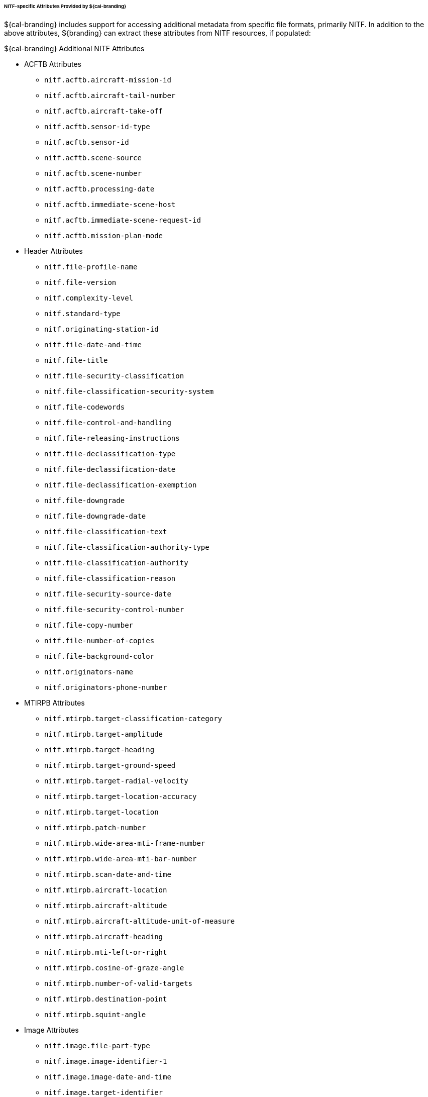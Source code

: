 
====== NITF-specific Attributes Provided by ${cal-branding}

${cal-branding} includes support for accessing additional metadata from specific file formats, primarily NITF. In addition to the above attributes, ${branding} can extract these attributes from NITF resources, if populated:

.${cal-branding} Additional NITF Attributes
* ACFTB Attributes
** `nitf.acftb.aircraft-mission-id`
** `nitf.acftb.aircraft-tail-number`
** `nitf.acftb.aircraft-take-off`
** `nitf.acftb.sensor-id-type`
** `nitf.acftb.sensor-id`
** `nitf.acftb.scene-source`
** `nitf.acftb.scene-number`
** `nitf.acftb.processing-date`
** `nitf.acftb.immediate-scene-host`
** `nitf.acftb.immediate-scene-request-id`
** `nitf.acftb.mission-plan-mode`
* Header Attributes
** `nitf.file-profile-name`
** `nitf.file-version`
** `nitf.complexity-level`
** `nitf.standard-type`
** `nitf.originating-station-id`
** `nitf.file-date-and-time`
** `nitf.file-title`
** `nitf.file-security-classification`
** `nitf.file-classification-security-system`
** `nitf.file-codewords`
** `nitf.file-control-and-handling`
** `nitf.file-releasing-instructions`
** `nitf.file-declassification-type`
** `nitf.file-declassification-date`
** `nitf.file-declassification-exemption`
** `nitf.file-downgrade`
** `nitf.file-downgrade-date`
** `nitf.file-classification-text`
** `nitf.file-classification-authority-type`
** `nitf.file-classification-authority`
** `nitf.file-classification-reason`
** `nitf.file-security-source-date`
** `nitf.file-security-control-number`
** `nitf.file-copy-number`
** `nitf.file-number-of-copies`
** `nitf.file-background-color`
** `nitf.originators-name`
** `nitf.originators-phone-number`
* MTIRPB Attributes
** `nitf.mtirpb.target-classification-category`
** `nitf.mtirpb.target-amplitude`
** `nitf.mtirpb.target-heading`
** `nitf.mtirpb.target-ground-speed`
** `nitf.mtirpb.target-radial-velocity`
** `nitf.mtirpb.target-location-accuracy`
** `nitf.mtirpb.target-location`
** `nitf.mtirpb.patch-number`
** `nitf.mtirpb.wide-area-mti-frame-number`
** `nitf.mtirpb.wide-area-mti-bar-number`
** `nitf.mtirpb.scan-date-and-time`
** `nitf.mtirpb.aircraft-location`
** `nitf.mtirpb.aircraft-altitude`
** `nitf.mtirpb.aircraft-altitude-unit-of-measure`
** `nitf.mtirpb.aircraft-heading`
** `nitf.mtirpb.mti-left-or-right`
** `nitf.mtirpb.cosine-of-graze-angle`
** `nitf.mtirpb.number-of-valid-targets`
** `nitf.mtirpb.destination-point`
** `nitf.mtirpb.squint-angle`
* Image Attributes
** `nitf.image.file-part-type`
** `nitf.image.image-identifier-1`
** `nitf.image.image-date-and-time`
** `nitf.image.target-identifier`
** `nitf.image.image-identifier-2`
** `nitf.image.image-security-classification`
** `nitf.image.image-classification-security-system`
** `nitf.image.image-codewords`
** `nitf.image.image-control-and-handling`
** `nitf.image.image-releasing-instructions`
** `nitf.image.image-declassification-type`
** `nitf.image.image-declassification-date`
** `nitf.image.image-declassification-exemption`
** `nitf.image.image-downgrade`
** `nitf.image.image-downgrade-date`
** `nitf.image.image-classification-text`
** `nitf.image.image-classification-authority-type`
** `nitf.image.image-classification-authority`
** `nitf.image.image-classification-reason`
** `nitf.image.image-security-source-date`
** `nitf.image.image-security-control-number`
** `nitf.image.imageSource`
** `nitf.image.number-of-significant-rows-in-image`
** `nitf.image.number-of-significant-columns-in-image`
** `nitf.image.pixel-value-type`
** `nitf.image.image-representation`
** `nitf.image.image-category`
** `nitf.image.actual-bits-per-pixel-per-band`
** `nitf.image.pixel-justification`
** `nitf.image.image-coordinate-representation`
** `nitf.image.number-of-image-comments`
** `nitf.image.image-comment-1`
** `nitf.image.image-comment-2`
** `nitf.image.image-comment-3`
** `nitf.image.image-compression`
** `nitf.image.number-of-bands`
** `nitf.image.image-mode`
** `nitf.image.number-of-blocks-per-row`
** `nitf.image.number-of-blocks-per-column`
** `nitf.image.number-of-pixels-per-block-horizontal`
** `nitf.image.number-of-pixels-per-block-vertical`
** `nitf.image.number-of-bits-per-pixel`
** `nitf.image.image-display-level`
** `nitf.image.image-attachment-level`
** `nitf.image.image-location`
** `nitf.image.image-magnification`
* Graphic Attributes
** `nitf.graphic.file-part-type`
** `nitf.graphic.graphic-identifier`
** `nitf.graphic.graphic-name`
** `nitf.graphic.graphic-security-classification`
** `nitf.graphic.graphic-classification-security-system`
** `nitf.graphic.graphic-codewords`
** `nitf.graphic.graphic-control-and-handling`
** `nitf.graphic.graphic-releasing-instructions`
** `nitf.graphic.graphic-declassification-type`
** `nitf.graphic.graphic-declassification-date`
** `nitf.graphic.graphic-declassification-exemption`
** `nitf.graphic.graphic-downgrade`
** `nitf.graphic.graphic-downgrade-date`
** `nitf.graphic.graphic-classification-text`
** `nitf.graphic.graphic-classification-authority-type`
** `nitf.graphic.graphic-classification-authority`
** `nitf.graphic.graphic-classification-reason`
** `nitf.graphic.graphic-security-source-date`
** `nitf.graphic.graphic-security-control-number`
** `nitf.graphic.graphic-display-level`
** `nitf.graphic.graphic-attachment-level`
** `nitf.graphic.graphic-location`
** `nitf.graphic.graphic-color`
** `nitf.graphic.graphic-extended-subheader-data-length`
* Label Attributes
** `nitf.label.file-part-type`
** `nitf.label.label-id`
** `nitf.label.label-security-classification`
** `nitf.label.label-codewords`
** `nitf.label.label-control-and-handling`
** `nitf.label.label-releasing-instructions`
** `nitf.label.label-classification-authority`
** `nitf.label.label-security-control-number`
** `nitf.label.label-security-downgrade`
** `nitf.label.label-downgrading-event`
** `nitf.label.label-cell-width`
** `nitf.label.label-cell-height`
** `nitf.label.label-display-level`
** `nitf.label.attachment-level`
** `nitf.label.label-location`
** `nitf.label.label-text-color`
** `nitf.label.label-background-color`
** `nitf.label.extended-subheader-data-length`
* SymbolAttributes
** `nitf.symbol.file-part-type`
** `nitf.symbol.symbol-id`
** `nitf.symbol.symbol-name`
** `nitf.symbol.symbol-security-classification`
** `nitf.symbol.symbol-codewords`
** `nitf.symbol.symbol-control-and-handling`
** `nitf.symbol.symbol-releasing-instructions`
** `nitf.symbol.symbol-classification-authority`
** `nitf.symbol.symbol-security-control-number`
** `nitf.symbol.symbol-security-downgrade`
** `nitf.symbol.symbol-downgrading-event`
** `nitf.symbol.symbol-type`
** `nitf.symbol.number-of-lines-per-symbol`
** `nitf.symbol.number-of-pixels-per-line`
** `nitf.symbol.line-width`
** `nitf.symbol.number-of-bits-per-pixel`
** `nitf.symbol.display-level`
** `nitf.symbol.attachment-level`
** `nitf.symbol.symbol-location`
** `nitf.symbol.second-symbol-location`
** `nitf.symbol.symbol-color`
** `nitf.symbol.symbol-number`
** `nitf.symbol.symbol-rotation`
** `nitf.symbol.extended-subheader-data-length`
* TextAttributes
** `nitf.text.file-part-type`
** `nitf.text.text-identifier`
** `nitf.text.text-attachment-level`
** `nitf.text.text-date-and-time`
** `nitf.text.text-title`
** `nitf.text.text-security-classification`
** `nitf.text.text-classification-security-system`
** `nitf.text.text-codewords`
** `nitf.text.text-control-and-handling`
** `nitf.text.text-releasing-instructions`
** `nitf.text.text-declassification-type`
** `nitf.text.text-declassification-date`
** `nitf.text.text-declassification-exemption`
** `nitf.text.text-downgrade`
** `nitf.text.text-downgrade-date`
** `nitf.text.text-classification-text`
** `nitf.text.text-classification-authority-type`
** `nitf.text.text-classification-authority`
** `nitf.text.text-classification-reason`
** `nitf.text.text-security-source-date`
** `nitf.text.text-security-control-number`
** `nitf.text.text-format`
** `nitf.text.text-extended-subheader-data-length`

